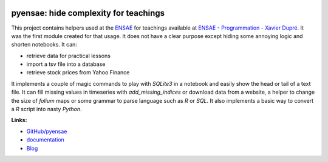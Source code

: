 
.. image:: https://github.com/sdpython/pyensae/blob/master/_doc/sphinxdoc/source/phdoc_static/project_ico.png?raw=true
    :target: https://github.com/sdpython/pyensae/

.. _l-README:

pyensae: hide complexity for teachings
======================================

.. image:: https://travis-ci.org/sdpython/pyensae.svg?branch=master
    :target: https://travis-ci.org/sdpython/pyensae
    :alt: Build status

.. image:: https://ci.appveyor.com/api/projects/status/jioxwx1igwbqwa28?svg=true
    :target: https://ci.appveyor.com/project/sdpython/pyensae
    :alt: Build Status Windows

.. image:: https://circleci.com/gh/sdpython/pyensae/tree/master.svg?style=svg
    :target: https://circleci.com/gh/sdpython/pyensae/tree/master

.. image:: https://badge.fury.io/py/pyensae.svg
    :target: https://pypi.org/project/pyensae/

.. image:: https://img.shields.io/badge/license-MIT-blue.svg
    :alt: MIT License
    :target: http://opensource.org/licenses/MIT

.. image:: https://requires.io/github/sdpython/pyensae/requirements.svg?branch=master
     :target: https://requires.io/github/sdpython/pyensae/requirements/?branch=master
     :alt: Requirements Status

.. image:: https://codecov.io/github/sdpython/pyensae/coverage.svg?branch=master
    :target: https://codecov.io/github/sdpython/pyensae?branch=master

.. image:: http://img.shields.io/github/issues/sdpython/pyensae.png
    :alt: GitHub Issues
    :target: https://github.com/sdpython/pyensae/issues

.. image:: http://www.xavierdupre.fr/app/pyensae/helpsphinx/_images/nbcov.png
    :target: http://www.xavierdupre.fr/app/pyensae/helpsphinx/all_notebooks_coverage.html
    :alt: Notebook Coverage

.. image:: https://pepy.tech/badge/pyensae/month
    :target: https://pepy.tech/project/pyensae/month
    :alt: Downloads

.. image:: https://img.shields.io/github/forks/sdpython/pyensae.svg
    :target: https://github.com/sdpython/pyensae/
    :alt: Forks

.. image:: https://img.shields.io/github/stars/sdpython/pyensae.svg
    :target: https://github.com/sdpython/pyensae/
    :alt: Stars

.. image:: https://pepy.tech/badge/pyensae/month
    :target: https://pepy.tech/project/pyensae/month
    :alt: Downloads

.. image:: https://img.shields.io/github/forks/sdpython/pyensae.svg
    :target: https://github.com/sdpython/pyensae/
    :alt: Forks

.. image:: https://img.shields.io/github/stars/sdpython/pyensae.svg
    :target: https://github.com/sdpython/pyensae/
    :alt: Stars

This project contains helpers used at the `ENSAE <http://www.ensae.fr/>`_
for teachings available at
`ENSAE - Programmation - Xavier Dupré <http://www.xavierdupre.fr/app/ensae_teaching_cs/helpsphinx3/index.html>`_.
It was the first module created for that usage.
It does not have a clear purpose except hiding
some annoying logic and shorten notebooks.
It can:

* retrieve data for practical lessons
* import a tsv file into a database
* retrieve stock prices from Yahoo Finance

It implements a couple of magic commands to play with
*SQLite3* in a notebook and easily show the head or tail
of a text file. It can fill missing values in timeseries
with *add_missing_indices* or download data from a website,
a helper to change the size of *folium* maps or some grammar
to parse language such as *R* or *SQL*. It also implements a basic
way to convert a *R* script into nasty *Python*.

**Links:**

* `GitHub/pyensae <https://github.com/sdpython/pyensae/>`_
* `documentation <http://www.xavierdupre.fr/app/pyensae/helpsphinx/index.html>`_
* `Blog <http://www.xavierdupre.fr/app/pyensae/helpsphinx/blog/main_0000.html#ap-main-0>`_
